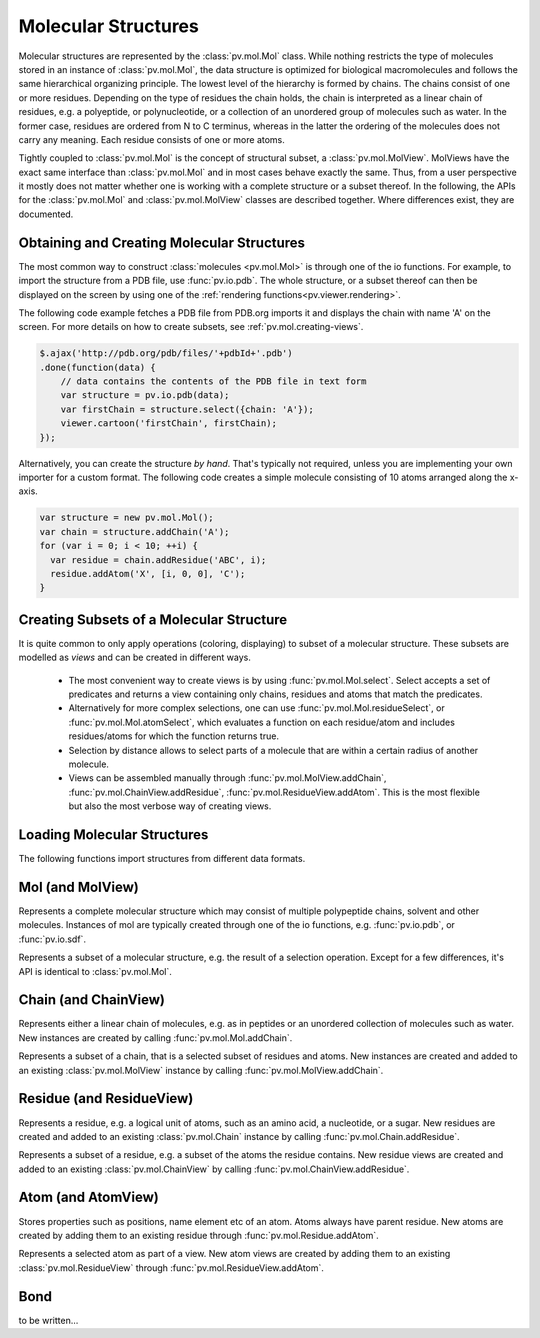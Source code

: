 Molecular Structures
=========================================================================================

Molecular structures are represented by the :class:`pv.mol.Mol` class. While nothing restricts the type of molecules stored in an instance of :class:`pv.mol.Mol`, the data structure is optimized for biological macromolecules and follows the same hierarchical organizing principle. The lowest level of the hierarchy is formed by chains. The chains consist of one or more residues. Depending on the type of residues the chain holds, the chain is interpreted as a linear chain of residues, e.g. a polyeptide, or polynucleotide, or a collection of an unordered group of molecules such as water. In the former case, residues are ordered from N to C terminus, whereas in the latter the ordering of the molecules does not carry any meaning. Each residue consists of one or more atoms.

Tightly coupled to :class:`pv.mol.Mol` is the concept of structural subset, a :class:`pv.mol.MolView`. MolViews have the exact same interface than :class:`pv.mol.Mol` and in most cases behave exactly the same. Thus, from a user perspective it mostly does not matter whether one is working with a complete structure or a subset thereof. In the following, the APIs for the :class:`pv.mol.Mol` and :class:`pv.mol.MolView` classes are described together. Where differences exist, they are documented.


Obtaining and Creating Molecular Structures
-----------------------------------------------------------------------------------------

The most common way to construct :class:`molecules <pv.mol.Mol>` is through one of the io functions. For example, to import the structure from a PDB file, use :func:`pv.io.pdb`. The whole structure, or a subset thereof can then be displayed on the screen by using one of the :ref:`rendering functions<pv.viewer.rendering>`.

The following code example fetches a PDB file from PDB.org imports it and displays the chain with name 'A' on the screen. For more details on how to create subsets, see :ref:`pv.mol.creating-views`.

.. code-block:: javascript

  $.ajax('http://pdb.org/pdb/files/'+pdbId+'.pdb')
  .done(function(data) {
      // data contains the contents of the PDB file in text form
      var structure = pv.io.pdb(data);
      var firstChain = structure.select({chain: 'A'});
      viewer.cartoon('firstChain', firstChain);
  });

Alternatively, you can create the structure *by hand*. That's typically not required, unless you are implementing your own importer for a custom format.  The following code creates a simple molecule consisting of 10 atoms arranged along the x-axis.

.. code-block:: javascript

  var structure = new pv.mol.Mol();
  var chain = structure.addChain('A');
  for (var i = 0; i < 10; ++i) {
    var residue = chain.addResidue('ABC', i);
    residue.addAtom('X', [i, 0, 0], 'C');
  }


.. _pv.mol.creating-views:

Creating Subsets of a Molecular Structure
-----------------------------------------------------------------------------------------

It is quite common to only apply operations (coloring, displaying) to subset of a molecular structure. These subsets are modelled as *views* and can be created in different ways.

 - The most convenient way to create views is by using :func:`pv.mol.Mol.select`. Select accepts a set of predicates and returns a view containing only chains, residues and atoms that match the predicates. 
 - Alternatively for more complex selections, one can use :func:`pv.mol.Mol.residueSelect`, or :func:`pv.mol.Mol.atomSelect`, which evaluates a function on each residue/atom and includes residues/atoms for which the function returns true.

 - Selection by distance allows to select parts of a molecule that are within a certain radius of  another molecule.
 - Views can be assembled manually through :func:`pv.mol.MolView.addChain`, :func:`pv.mol.ChainView.addResidue`, :func:`pv.mol.ResidueView.addAtom`. This is the most flexible but also the most verbose way of creating views.


Loading Molecular Structures
-----------------------------------------------------------------------------------------

The following functions import structures from different data formats. 

.. function:: pv.io.pdb(pdbData)

  Loads a structure from the *pdbData* string and returns it. In case multiple models are present in the file (as designated by MODEL/ENDMDL), only the first is read. The following record types are handled:

   * *ATOM/HETATM* for the actual coordinate data. Alternative atom locations other than those labelled as *A* are discarded.
   * *HELIX/STRAND* for assignment of secondary structure information.
   * *REMARK 350* for handling of biological assemblies

.. function:: pv.io.sdf(sdfData)

  Load small molecules from *sdfData* and returns them. In case multiple molecules are present, these molecules are returned as separate chains of the same :class:`pv.mol.Mol` instance.

  Currently, only a minimal set of information is extracted from SDF files:

  * atom position, element, atom name (set to the element)
  * connectivity information
  * the chain name is set to the structure title

.. function:: pv.io.fetchPdb(url, callback)
              pv.io.fetchSdf(url, callback)

  Performs an adjax request the provided URL and loads the data as a structure using either :func:`pv.io.pdb`, or :func:`pv.io.sdf`. Upon success, the callback is invoked with the loaded structure as the only argument.


Mol (and MolView)
-----------------------------------------------------------------------------------------

.. class:: pv.mol.Mol()

  Represents a complete molecular structure which may consist of multiple polypeptide chains, solvent and other molecules.  Instances of mol are typically created through one of the io functions, e.g. :func:`pv.io.pdb`, or :func:`pv.io.sdf`.

.. class:: pv.mol.MolView()

  Represents a subset of a molecular structure, e.g. the result of a selection operation. Except for a few differences, it's API is identical to :class:`pv.mol.Mol`.

.. function:: pv.mol.Mol.eachAtom(callback)
              pv.mol.MolView.eachAtom(callback)

  Invoke callback for each atom in the structure. For example, the following code calculates the number of carbon alpha atoms.

  .. code-block:: javascript

    var carbonAlphaCount = 0;
    myStructure.eachAtom(function(atom) {
      if (atom.name() !== 'CA')
        return;
      if (!atom.residue().isAminoacid())
        return;
      carbonAlphaCount += 1; 
    });
    console.log('number of carbon alpha atoms', carbonAlphaCount);

.. function:: pv.mol.Mol.eachResidue(callback)
              pv.mol.MolView.eachResidue(callback)

  Invoke callback for each residue in the structure or view.

.. function:: pv.mol.Mol.full()
              pv.mol.MolView.full()

  Convenience function that always links back to :class:`pv.mol.Mol`. For instances of :class:`pv.mol.Mol`, returns this directly, for instances of :class:`pv.mol.MolView` returns a reference to the :class:`pv.mol.Mol` the subset was derived from. 

.. function:: pv.mol.Mol.atomCount()
              pv.mol.MolView.atomCount()

  Returns the number of atoms in the structure, subset of structure.

.. function:: pv.mol.Mol.center()
              pv.mol.MolView.center()

  Returns the geometric center of all atoms in the structure.

.. function:: pv.mol.Mol.chains()
              pv.mol.MolView.chains()

  Returns an array of all chains in the structure. For :class:`pv.mol.Mol`, this returns a list of :class:`pv.mol.Chain` instances, for :class:`pv.mol.MolView` a list of :class:`pv.mol.ChainView` instances.

.. function:: pv.mol.Mol.select(what)
              pv.mol.MolView.select(what)

  Returns a :class:`pv.mol.MolView` containing a filtered subset of chains, residues and atoms. *what* determines how the filtered subset is created. It can be set to a predefined string for commonly required selections, or be set to a dictionary of predicates that have to match for a chain, residue or atom to be included in the result. Currently, the following predefined selections are accepted:

  * *water*: selects residues with names HOH and DOD (deuteriated water).
  * *protein*: returns all amino-acids found in the structure. Note that this might return amino acid ligands as well.
  * *ligand*: selects all residues which are not water nor protein.

  Matching by predicate dictionary provides a flexible way to specify selections without having to write custom callbacks. A predicate is a condition which has to be fullfilled in order to include a chain, residue or atom in the results. Some of the predicates match against chain ,e.g. *cname*, others against residues, e.g. *rname*, and others against atoms, e.g. *ele*. When multiple predicates are specified in the dictionary, all of them have to match for an item to be included in the results.

  **Available Chain Predicates:**

  * *cname*/*chain*: A chain is included iff the chain name it is equal to the *cname*/*chain*. To match against multiple chain names, use the plural forms cnames/chains.

  **Available Residue Predicates:**

  * *rname*: A residue is included iff the residue name it is equal to *rname*. To match against multiple residue names, use the plural form rnames.
  * *rindexRange* include residues at position in a chain in the interval *rindexRange[0]* and *rindexRange[1]*. The residue at *rindexRange[1]* is also included. Indices are zero-based. 
  * *rindices* includes residues at certain positions in the chain. Indices are zero based.

  * *rnum* includes residues having the provided residue number value. Only the numeric part is honored, insertion codes are ignored. To match against multiple residue numbers, use the plural form *rnums*.
  * *rnumRange* include residues with numbers between *rnumRange[0]* and *rnumRange[1]*. The residue with number *rnumRange[1]*  is also included.

  **Available Atom Predicates:**

  * *aname* An atom is included iff the atom name it is equal to *aname*. To match against multiple atom names, use the plural form anames.
  * *hetatm* An atom is included iff the atom hetatm flag matches the provided value.

  **Examples:**

  .. code-block:: javascript

    // select chain with name 'A' and all its residues and atoms
    var chainA = myStructure.select({cname : 'A'});

    // select carbon alpha  of chain 'A'. Residues with no carbon alpha will not be
    // included in the result.
    var chainACarbonAlpha = myStructure.select({cname : 'A', aname : 'CA'});

  When none of the above selection mechanisms is flexible enough, consider using :func:`pv.mol.Mol.residueSelect`, or :func:`pv.mol.Mol.atomSelect`.


  :returns: :class:`pv.mol.MolView` containing the subset of chains, residues and atoms.

.. function:: pv.mol.Mol.selectWithin(structure[, options])
              pv.mol.MolView.selectWithin(structure[, options])

  Returns an instance of :class:`pv.mol.MolView` containing chains, residues and atoms which are in spatial proximity to *structure*. 

  :param structure: :class:`pv.mol.Mol` or :class:`pv.mol.MolView` to which proximity is required.
  :param options: An optional dictionary of options to control the behavior of selectWithin (see below)

  **Options**

  - **radius** sets the distance cutoff in Angstrom. The default radius is 4.   
      
  - **matchResidues** whether to use residue matching mode. When set to true, all atom of a residue are included in result as soon as one atom is in proximity.


.. function:: pv.mol.Mol.residueSelect(predicate)
              pv.mol.MolView.residueSelect(predicate)

  Returns an instance of :class:`pv.mol.MolView` only containing residues which match the predicate function. The predicate must be a function which accepts a residue as its only argument and return true for residues to be included. For all other residues, the predicate must return false. All atoms of matching residues will be included in the view.

  **Example:**

  .. code-block:: javascript

    var oddResidues = structure.residueSelect(function(res) { 
      return res.index() % 2; 
    });

.. function:: pv.mol.Mol.atomSelect(predicate)
              pv.mol.MolView.atomSelect(predicate)

  Returns an instance of :class:`pv.mol.MolView` only containing atoms which match the predicate function. The predicate must be a function which accepts an atom as its only argument and return true for atoms to be included. For all other atoms, the predicate must return false. 

  **Example:**

  .. code-block:: javascript

    var carbonAlphas = structure.atomSelect(function(atom) { 
      return res.name() === 'CA'; 
    });

.. function:: pv.mol.Mol.addChain(name)

  Adds a new chain with the given name to the  structure

  :param name: the name of the chain

  :returns: the newly created :class:`pv.mol.Chain` instance

.. function:: pv.mol.MolView.addChain(residue, includeAllResiduesAndAtoms)

  Adds the given chain to the structure view

  :param chain: the chain to add. Must either be a :class:`pv.mol.ChainView`, or :class:`pv.mol.Chain` instance.
  :param includeAllResiduesAndAtoms: when true, residues and atoms contained in the chain are directly added as new :class:`pv.mol.ResidueView`, :class:`pv.mol.AtomView` instances. When set to false (the default), the new chain view is created with an empty list of residues.

  :returns: the newly created :class:`pv.mol.ChainView` instance


.. function:: pv.mol.Mol.chain(name)
              pv.mol.MolView.chain(name)

  Alias for :func:`pv.mol.Mol.chainByName`

.. function:: pv.mol.Mol.chainByName(name)
              pv.mol.MolView.chainByName(name)

  Returns the chain with the given name. If no such chain exists, null is returned.

.. function:: pv.mol.Mol.chainsByName(names)
              pv.mol.MolView.chainsByName(names)

  Returns the list of chains matching the specified names. In case a chain does not exist (or is not part of the view), the chain name is ignored, as if it were not specified.


Chain (and ChainView)
-----------------------------------------------------------------------------------------

.. class:: pv.mol.Chain

  Represents either a linear chain of molecules, e.g. as in peptides or an unordered collection of molecules such as water. New instances are created by calling :func:`pv.mol.Mol.addChain`.


.. class:: pv.mol.ChainView

  Represents a subset of a chain, that is a selected subset of residues and atoms. New instances are created and added to an existing :class:`pv.mol.MolView` instance by calling :func:`pv.mol.MolView.addChain`.

.. function:: pv.mol.Chain.name()
              pv.mol.ChainView.name()

  The name of the chain. For chains loaded from PDB, the chain names are alpha-numeric and no longer than one character.

.. function:: pv.mol.Chain.residues()
              pv.mol.ChainView.residues()

  Returns the list of residues contained in this chain. For :class:`pv.mol.Chain` instances, returns an array of :class:`pv.mol.Residue`, for :class:`pv.mol.ChainView` instances returns an array of :class:`pv.mol.ResidueView` instances.

.. function:: pv.mol.Chain.eachBackboneTrace(callback)
              pv.mol.ChainView.eachBackboneTrace(callback)

  Invokes *callback* for each stretch of consecutive amino acids found in the chain. Each trace contains at least two amino acids. Two amino acids are consecutive when their backbone is complete and the carboxy C-atom and the nitrogen N could potentially form a peptide bond.

  :param callback: a function which accepts the array of trace residues as an argument

.. function:: pv.mol.Chain.backboneTraces()
              pv.mol.ChainView.backboneTraces()

  Convenience function which returns all backbone traces of the chain as a list. See :func:`pv.mol.Chain.eachBackboneTrace`.

.. function:: pv.mol.Chain.addResidue(name, number[, insCode])

  Appends a new residue at the end of the chain

  :param name: the name of the residue, for example 'GLY' for glycine.
  :param number: the numeric part of the residue number
  :param insCode: the insertion code character. Defaults to '\\0'.

  :returns: the newly created :class:`pv.mol.Residue` instance


.. function:: pv.mol.Chain.residueByRnum(rnum)
              pv.mol.ChainView.residueByRnum(rnum)

  Returns the first residue in the chain with the given numeric residue number. Insertion codes are ignored. In case no residue has the given residue number, null is returned. This function internally uses a binary search when the residue numbers of the chain are ordered, and falls back to a linear search in case the residue numbers are unordered.

  :returns: if found, the residue instance, and null if no such residue exists.


.. function:: pv.mol.Chain.residuesInRnumRange(start, end)
              pv.mol.ChainView.residuesInRnumRange(start, end)

  Returns the list of residues that have residue number in the range *start*, *end*. Insertion codes are ignored.  This function internally uses a binary search to quickly determine the residues included in the range when the residue numbers in the chain are ordered, and falls back to a linear search in case the residue numbers are unordered.
  
  **Example:**

  .. code-block:: javascript

    // will contain residues with numbers from 5 to 10.
    var residues = structure.chain('A').residuesInRnumRange(5, 10);


.. function:: pv.mol.ChainView.addResidue(residue, includeAllAtoms)

  Adds the given residue to the chain view

  :param residue: the residue to add. Must either be a :class:`pv.mol.ResidueView`, or :class:`pv.mol.Residue` instance.
  :param includeAllAtoms: when true, all atoms of the residue are directly added as new AtomViews to the residue. When set to false (the default), a new residue view is created with an empty list of atoms.

  :returns: the newly created :class:`pv.mol.ResidueView` instance



Residue (and ResidueView)
-----------------------------------------------------------------------------------------


.. class:: pv.mol.Residue

  Represents a residue, e.g. a logical unit of atoms, such as an amino acid, a nucleotide, or a sugar. New residues are created and added to an existing :class:`pv.mol.Chain` instance by calling :func:`pv.mol.Chain.addResidue`.


.. class:: pv.mol.ResidueView

  Represents a subset of a residue, e.g. a subset of the atoms the residue contains. New residue views are created and added to an existing :class:`pv.mol.ChainView` by calling :func:`pv.mol.ChainView.addResidue`.


.. function:: pv.mol.Residue.name()
              pv.mol.ResidueView.name()

  Returns the three-letter-code of the residue, e.g. GLY for glycine. 


.. function:: pv.mol.Residue.isWater()
              pv.mol.ResidueView.isWater()

  Returns true when the residue is a water molecule. Water molecules are recognized by having a one-letter-code of HOH or DOD (deuteriated water).


.. function:: pv.mol.Residue.isAminoAcid()
              pv.mol.ResidueView.isAminoAcid()

  Returns true when the residue is an amino acid. Residues which have the four backbone atoms N, CA, C, and O are considered as amino acids, all others not. 

.. function:: pv.mol.Residue.num()
              pv.mol.ResidueView.num()

  Returns the numeric part of the residue number, ignoring insertion code.

.. function:: pv.mol.Residue.index()
              pv.mol.ResidueView.index()

  Returns the index of the residue in the chain.

.. function:: pv.mol.Residue.atoms()
              pv.mol.ResidueView.atoms()

  Returns the list of atoms of this residue. For :class:`pv.mol.Residue`, returns an array of :class:`pv.mol.Atom` instances, for :class:`pv.mol.ResidueView`, resturns an array of :class:`pv.mol.AtomView` instances.

.. function:: pv.mol.Residue.atom(nameOrIndex)
              pv.mol.ResidueView.atom(nameOrIndex)

  Get a particular atom from this residue. *nameOrResidue* can either be an integer, in which case the atom at that index is returned, or a string, in which case an atom with that name is searched and returned. 

  :returns: For :class:`pv.mol.Residue`, a :class:`pv.mol.Atom` instance, for :class:`pv.mol.ResidueView`, a :class:`pv.mol.AtomView` instance. If no matching atom could be found, null is returned. 


.. function:: pv.mol.Residue.addAtom(name, pos, element)

  Adds a new atom to the residue. 

  :param name: the name of the atom, for example CA for carbon-alpha
  :param pos: the atom position
  :param element: the atom element string, e.g. 'C' for carbon, 'N' for nitrogen

  :returns: the newly created :class:`pv.mol.Atom` instance

.. function:: pv.mol.ResidueView.addAtom(atom)

  Adds the given atom to the residue view

  :returns: the newly created :class:`pv.mol.AtomView` instance


Atom (and AtomView)
-----------------------------------------------------------------------------------------

.. class:: pv.mol.Atom

  Stores properties such as positions, name element etc of an atom. Atoms always have parent residue. New atoms are created by adding them to an existing residue through :func:`pv.mol.Residue.addAtom`.


.. class:: pv.mol.AtomView

  Represents a selected atom as part of a view. New atom views are created by adding them to an existing :class:`pv.mol.ResidueView` through :func:`pv.mol.ResidueView.addAtom`.


.. function:: pv.mol.Atom.name()
              pv.mol.AtomView.name()

  The name of the atom, e.g. CA for carbon alpha.

.. function:: pv.mol.Atom.element()
              pv.mol.AtomView.element()

  The element of the atom. When loading structures from PDB, the atom element is taken *as is* from the element column if it is not empty. In case of an empty element column, the element is guessed from the atom name.
  

.. function:: pv.mol.Atom.bonds()
              pv.mol.AtomView.bonds()

  Returns a list of all bonds this atom is involved in. 

.. function:: pv.mol.Atom.pos()
              pv.mol.AtomView.pos()

  The actual coordinates of the atom.

.. function:: pv.mol.Atom.isHetatm()
              pv.mol.AtomView.isHetatm()

  Returns true when the atom was imported from a HETATM record, false if not. This flag is only meaningful for structures imported from PDB files and will return false for other file formats.


.. function:: pv.mol.Atom.occupancy()
              pv.mol.AtomView.occupancy()

  Returns the occupancy of this atom. In case this value is not available, null will be returned.

.. function:: pv.mol.Atom.tempFactor()
              pv.mol.AtomView.tempFactor()

  Returns the temperature factor (aka B-factor) of this atom. In case this value is not available, null will be returned.


Bond
-----------------------------------------------------------------------------------------


.. class:: pv.mol.Bond


to be written...
